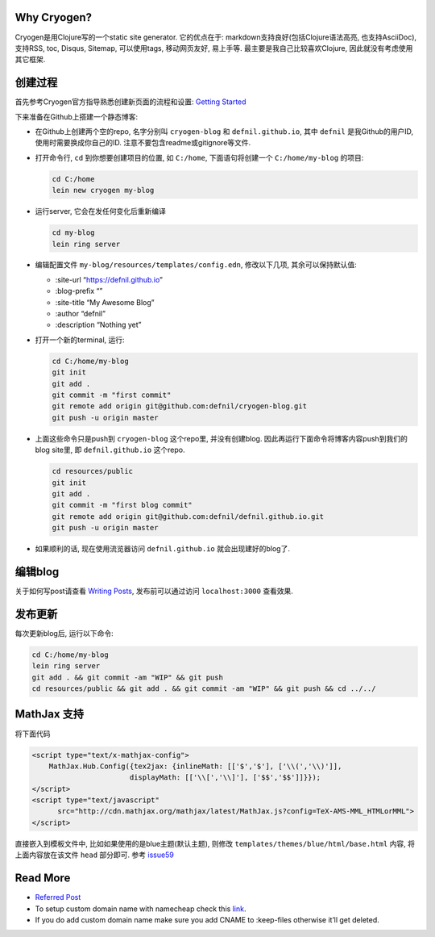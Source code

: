 .. title: Build Github Pages with Cryogen
.. slug: build-github-pages-with-cryogen
.. date: 2016-04-25 12:22:27 UTC+08:00
.. tags: clojure, github, web
.. category: tools
.. link: 
.. description: 
.. type: text
.. author: YONG

Why Cryogen?
============

Cryogen是用Clojure写的一个static site generator. 它的优点在于:
markdown支持良好(包括Clojure语法高亮, 也支持AsciiDoc), 支持RSS, toc,
Disqus, Sitemap, 可以使用tags, 移动网页友好, 易上手等.
最主要是我自己比较喜欢Clojure, 因此就没有考虑使用其它框架.

.. TEASER_END

创建过程
========

首先参考Cryogen官方指导熟悉创建新页面的流程和设置: `Getting
Started <http://cryogenweb.org/docs/getting-started.html>`__

下来准备在Github上搭建一个静态博客:

-  在Github上创建两个空的repo, 名字分别叫 ``cryogen-blog`` 和
   ``defnil.github.io``, 其中 ``defnil`` 是我Github的用户ID,
   使用时需要换成你自己的ID. 注意不要包含readme或gitignore等文件.

-  打开命令行, ``cd`` 到你想要创建项目的位置, 如 ``C:/home``,
   下面语句将创建一个 ``C:/home/my-blog`` 的项目:

   .. code:: shell

       cd C:/home
       lein new cryogen my-blog

-  运行server, 它会在发任何变化后重新编译

   .. code:: shell

       cd my-blog
       lein ring server

-  编辑配置文件 ``my-blog/resources/templates/config.edn``,
   修改以下几项, 其余可以保持默认值:

   -  :site-url “https://defnil.github.io”
   -  :blog-prefix “”
   -  :site-title “My Awesome Blog”
   -  :author “defnil”
   -  :description “Nothing yet”

-  打开一个新的terminal, 运行:

   .. code:: shell

       cd C:/home/my-blog
       git init
       git add .
       git commit -m "first commit"
       git remote add origin git@github.com:defnil/cryogen-blog.git
       git push -u origin master

-  上面这些命令只是push到 ``cryogen-blog`` 这个repo里, 并没有创建blog.
   因此再运行下面命令将博客内容push到我们的blog site里, 即
   ``defnil.github.io`` 这个repo.

   .. code:: shell

       cd resources/public
       git init
       git add .
       git commit -m "first blog commit"
       git remote add origin git@github.com:defnil/defnil.github.io.git
       git push -u origin master

-  如果顺利的话, 现在使用流览器访问 ``defnil.github.io``
   就会出现建好的blog了.

编辑blog
========

关于如何写post请查看 `Writing
Posts <http://cryogenweb.org/docs/writing-posts.html>`__,
发布前可以通过访问 ``localhost:3000`` 查看效果.

发布更新
========

每次更新blog后, 运行以下命令:

.. code:: shell

    cd C:/home/my-blog
    lein ring server
    git add . && git commit -am "WIP" && git push
    cd resources/public && git add . && git commit -am "WIP" && git push && cd ../../

MathJax 支持
============

将下面代码

.. code:: html

    <script type="text/x-mathjax-config">
        MathJax.Hub.Config({tex2jax: {inlineMath: [['$','$'], ['\\(','\\)']],
                           displayMath: [['\\[','\\]'], ['$$','$$']]}});
    </script>
    <script type="text/javascript"
          src="http://cdn.mathjax.org/mathjax/latest/MathJax.js?config=TeX-AMS-MML_HTMLorMML">
    </script>

直接嵌入到模板文件中, 比如如果使用的是blue主题(默认主题), 则修改
``templates/themes/blue/html/base.html`` 内容, 将上面内容放在该文件
``head`` 部分即可. 参考
`issue59 <https://github.com/cryogen-project/cryogen/issues/59>`__

Read More
=========

-  `Referred
   Post <http://firesofmay.com/posts/2015-08-26-setup-cryogen.html>`__
-  To setup custom domain name with namecheap check this
   `link <http://davidensinger.com/2013/03/setting-the-dns-for-github-pages-on-namecheap/>`__.
-  If you do add custom domain name make sure you add CNAME to
   :keep-files otherwise it’ll get deleted.

